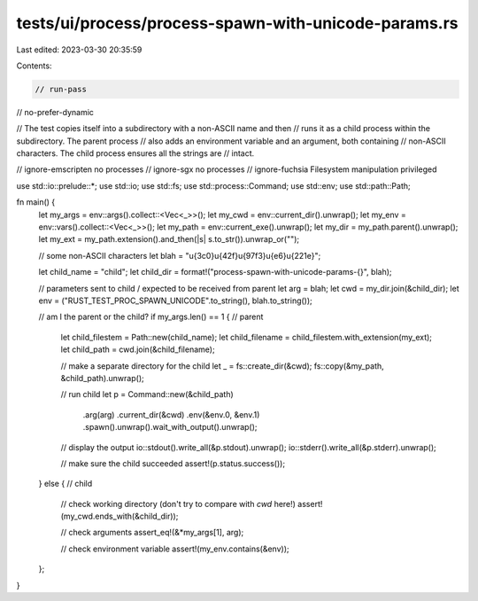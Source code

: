 tests/ui/process/process-spawn-with-unicode-params.rs
=====================================================

Last edited: 2023-03-30 20:35:59

Contents:

.. code-block:: rs

    // run-pass
// no-prefer-dynamic

// The test copies itself into a subdirectory with a non-ASCII name and then
// runs it as a child process within the subdirectory.  The parent process
// also adds an environment variable and an argument, both containing
// non-ASCII characters.  The child process ensures all the strings are
// intact.

// ignore-emscripten no processes
// ignore-sgx no processes
// ignore-fuchsia Filesystem manipulation privileged

use std::io::prelude::*;
use std::io;
use std::fs;
use std::process::Command;
use std::env;
use std::path::Path;

fn main() {
    let my_args = env::args().collect::<Vec<_>>();
    let my_cwd  = env::current_dir().unwrap();
    let my_env  = env::vars().collect::<Vec<_>>();
    let my_path = env::current_exe().unwrap();
    let my_dir  = my_path.parent().unwrap();
    let my_ext  = my_path.extension().and_then(|s| s.to_str()).unwrap_or("");

    // some non-ASCII characters
    let blah       = "\u{3c0}\u{42f}\u{97f3}\u{e6}\u{221e}";

    let child_name = "child";
    let child_dir  = format!("process-spawn-with-unicode-params-{}", blah);

    // parameters sent to child / expected to be received from parent
    let arg = blah;
    let cwd = my_dir.join(&child_dir);
    let env = ("RUST_TEST_PROC_SPAWN_UNICODE".to_string(), blah.to_string());

    // am I the parent or the child?
    if my_args.len() == 1 {             // parent

        let child_filestem = Path::new(child_name);
        let child_filename = child_filestem.with_extension(my_ext);
        let child_path     = cwd.join(&child_filename);

        // make a separate directory for the child
        let _ = fs::create_dir(&cwd);
        fs::copy(&my_path, &child_path).unwrap();

        // run child
        let p = Command::new(&child_path)
                        .arg(arg)
                        .current_dir(&cwd)
                        .env(&env.0, &env.1)
                        .spawn().unwrap().wait_with_output().unwrap();

        // display the output
        io::stdout().write_all(&p.stdout).unwrap();
        io::stderr().write_all(&p.stderr).unwrap();

        // make sure the child succeeded
        assert!(p.status.success());

    } else {                            // child

        // check working directory (don't try to compare with `cwd` here!)
        assert!(my_cwd.ends_with(&child_dir));

        // check arguments
        assert_eq!(&*my_args[1], arg);

        // check environment variable
        assert!(my_env.contains(&env));

    };
}



